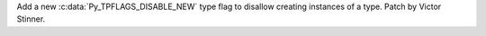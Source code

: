Add a new :c:data:`Py_TPFLAGS_DISABLE_NEW` type flag to disallow creating
instances of a type. Patch by Victor Stinner.
